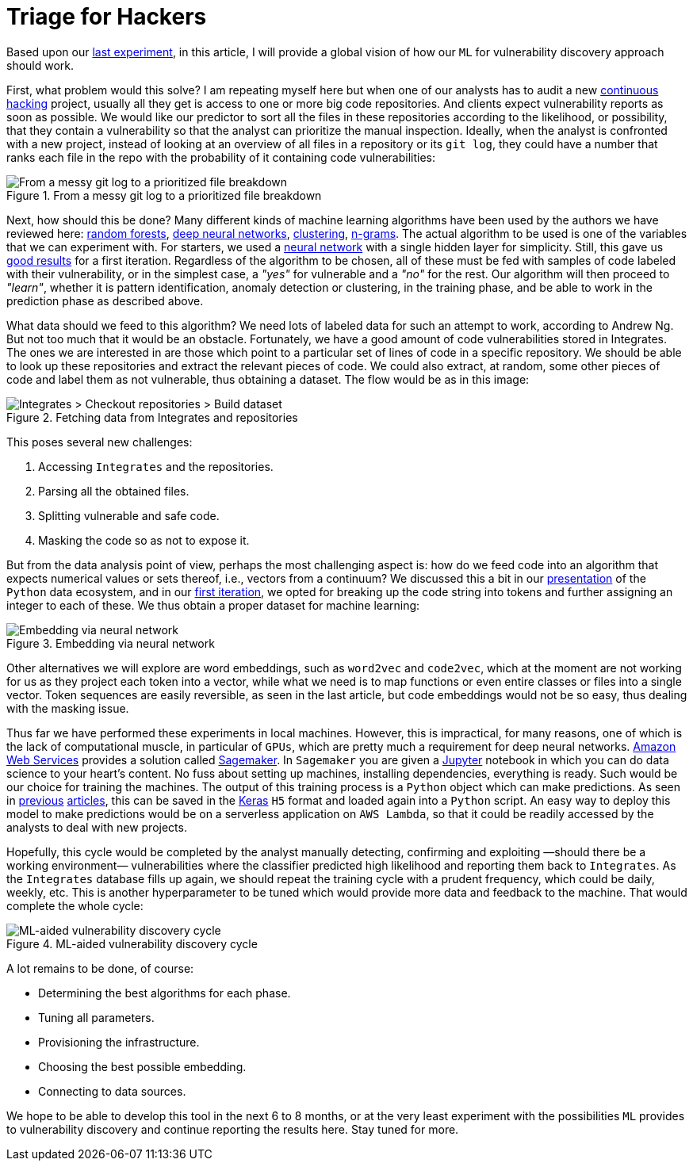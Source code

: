 :page-slug: triage-hacker/
:page-date: 2019-10-18
:page-subtitle: Prioritize code auditing via ML
:page-category: machine-learning
:page-tags: machine-learning, security, code
:page-image: https://res.cloudinary.com/fluid-attacks/image/upload/v1620331128/blog/triage-hacker/cover_qqfqe2.webp
:page-alt: Photo by camilo jimenez on Unsplash: https://unsplash.com/photos/vGu08RYjO-s
:page-description: This post is a high-level review of our previous discussion concerning machine learning techniques applied to vulnerability discovery and exploitation.
:page-keywords: Machine Learning, Neural Network, Encoding, Parsing, Classifier, Vulnerability, Ethical Hacking, Pentesting
:page-author: Rafael Ballestas
:page-writer: raballestasr
:name: Rafael Ballestas
:about1: Mathematician
:about2: with an itch for CS
:source: https://unsplash.com/photos/vGu08RYjO-s


= Triage for Hackers

Based upon our [inner]#link:../vulnerability-classifier[last experiment]#,
in this article, I will provide a global vision
of how our `ML` for vulnerability discovery approach should work.

First, what problem would this solve?
I am repeating myself here
but when one of our analysts has to audit
a new [inner]#link:../../services/continuous-hacking/[continuous hacking]# project,
usually all they get is access to one or more big code repositories.
And clients expect vulnerability reports as soon as possible.
We would like our predictor to sort all the files in these repositories
according to the likelihood, or possibility,
that they contain a vulnerability
so that the analyst can prioritize the manual inspection.
Ideally, when the analyst is confronted with a new project,
instead of looking at an overview of all files in a repository
or its `git log`,
they could have a number that ranks each file
in the repo with the probability of it
containing code vulnerabilities:

.From a messy git log to a prioritized file breakdown
image::https://res.cloudinary.com/fluid-attacks/image/upload/v1620331128/blog/triage-hacker/log-to-triage_cutgqe.webp[From a messy git log to a prioritized file breakdown]

Next, how should this be done?
Many different kinds of machine learning algorithms
have been used by the authors we have reviewed here:
[inner]#link:../crash-course-machine-learning/#decision-trees-and-forests[random forests]#,
[inner]#link:../binary-learning/[deep neural networks]#,
[inner]#link:../exploit-code-graph/[clustering]#,
[inner]#link:../natural-code/[n-grams]#.
The actual algorithm to be used
is one of the variables that we can experiment with.
For starters, we used a [inner]#link:../crash-course-machine-learning/#artificial-neural-networks-and-deep-learning[neural network]#
with a single hidden layer for simplicity.
Still, this gave us [inner]#link:../vulnerability-classifier[good results]# for a first iteration.
Regardless of the algorithm to be chosen,
all of these must be fed with samples of code
labeled with their vulnerability, or in the simplest case,
a _"yes"_ for vulnerable and a _"no"_ for the rest.
Our algorithm will then proceed to _"learn"_,
whether it is pattern identification,
anomaly detection or clustering,
in the training phase,
and be able to work in the prediction phase as described above.

What data should we feed to this algorithm?
We need lots of labeled data for
such an attempt to work, according to Andrew Ng.
But not too much that it would be an obstacle.
Fortunately, we have a good amount
of code vulnerabilities stored in Integrates.
The ones we are interested in are those
which point to a particular set of lines of code
in a specific repository.
We should be able to look up these repositories
and extract the relevant pieces of code.
We could also extract, at random,
some other pieces of code and label them as not vulnerable,
thus obtaining a dataset.
The flow would be as in this image:

.Fetching data from Integrates and repositories
image::https://res.cloudinary.com/fluid-attacks/image/upload/v1620331127/blog/triage-hacker/fetch_saa8rr.webp[Integrates > Checkout repositories > Build dataset]

This poses several new challenges:

. Accessing `Integrates` and the repositories.
. Parsing all the obtained files.
. Splitting vulnerable and safe code.
. Masking the code so as not to expose it.

But from the data analysis point of view,
perhaps the most challenging aspect is:
how do we feed code into an algorithm that expects numerical values
or sets thereof, i.e., vectors from a continuum?
We discussed this a bit in our
[inner]#link:../digression-regression[presentation]#
of the `Python` data ecosystem,
and in our
[inner]#link:../vulnerability-classifier[first iteration]#,
we opted for breaking up the code string into tokens
and further assigning an integer to each of these.
We thus obtain a proper dataset for machine learning:

.Embedding via neural network
image::https://res.cloudinary.com/fluid-attacks/image/upload/v1620331128/blog/triage-hacker/embedding_cfsmtm.webp[Embedding via neural network]

Other alternatives we will explore are
word embeddings, such as `word2vec` and `code2vec`,
which at the moment are not working for us as they
project each token into a vector, while what we need
is to map functions or even entire classes or files
into a single vector.
Token sequences are easily reversible,
as seen in the last article,
but code embeddings would not be so easy,
thus dealing with the masking issue.

Thus far we have performed these experiments in local machines.
However, this is impractical, for many reasons,
one of which is the lack of computational muscle,
in particular of `GPUs`,
which are pretty much a requirement for deep neural networks.
link:https://aws.amazon.com/[Amazon Web Services]
provides a solution called
link:https://aws.amazon.com/sagemaker/[Sagemaker].
In `Sagemaker` you are given a
link:https://jupyter.org/[Jupyter] notebook
in which you can do data science to your heart's content.
No fuss about setting up machines,
installing dependencies, everything is ready.
Such would be our choice for training the machines.
The output of this training process
is a `Python` object which can make predictions.
As seen in
[inner]#link:../vulnerability-classifier[previous]#
[inner]#link:../fool-machine[articles]#,
this can be saved in the
link:https://keras.io[Keras]
`H5` format and loaded again into a `Python` script.
An easy way to deploy this model to make predictions
would be on a serverless application on `AWS Lambda`,
so that it could be readily accessed by the analysts
to deal with new projects.

Hopefully, this cycle would be completed
by the analyst manually detecting, confirming
and exploiting —should there be a working environment—
vulnerabilities where the classifier predicted high
likelihood and reporting them back to `Integrates`.
As the `Integrates` database fills up again,
we should repeat the training cycle
with a prudent frequency,
which could be daily, weekly, etc.
This is another hyperparameter to be tuned
which would provide more data
and feedback to the machine.
That would complete the whole cycle:

.ML-aided vulnerability discovery cycle
image::https://res.cloudinary.com/fluid-attacks/image/upload/v1620331127/blog/triage-hacker/process_u99zzs.webp[ML-aided vulnerability discovery cycle]

A lot remains to be done, of course:

* Determining the best algorithms for each phase.
* Tuning all parameters.
* Provisioning the infrastructure.
* Choosing the best possible embedding.
* Connecting to data sources.

We hope to be able to develop this tool
in the next 6 to 8 months,
or at the very least experiment with
the possibilities `ML` provides to vulnerability discovery and
continue reporting the results here.
Stay tuned for more.
